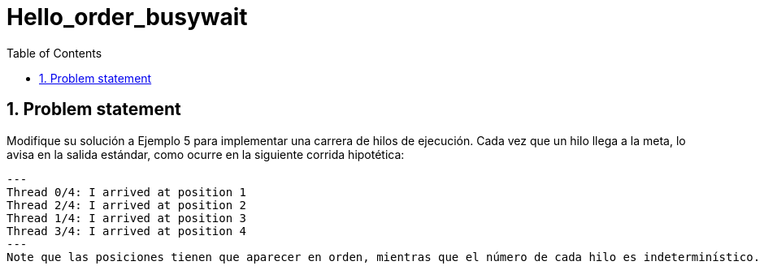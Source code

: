 = Hello_order_busywait
:experimental:
:nofooter:
:source-highlighter: pygments
:sectnums:
:stem: latexmath
:toc:
:xrefstyle: short


[[problem_statement]]
== Problem statement


Modifique su solución a Ejemplo 5 para implementar una carrera de hilos de ejecución. Cada vez que un hilo llega a la meta, lo avisa en la salida estándar, como ocurre en la siguiente corrida hipotética:
[source, bash]
---
Thread 0/4: I arrived at position 1
Thread 2/4: I arrived at position 2
Thread 1/4: I arrived at position 3
Thread 3/4: I arrived at position 4
---
Note que las posiciones tienen que aparecer en orden, mientras que el número de cada hilo es indeterminístico. Utilice algún mecanismo de control de concurrencia para que el reclamo de la posición sea el correcto.
